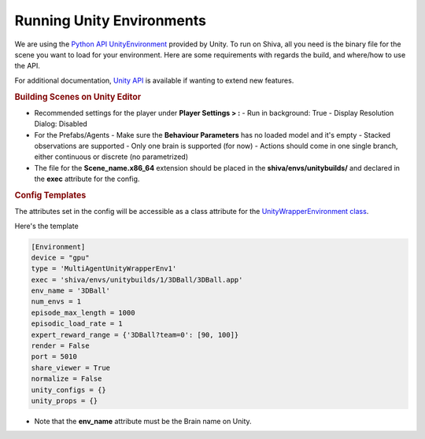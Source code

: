 ==========================
Running Unity Environments
==========================

We are using the `Python API UnityEnvironment <https://github.com/Unity-Technologies/ml-agents>`_ provided by 
Unity. To run on Shiva, all you need is the binary file for the scene you want to load for your environment. 
Here are some requirements with regards the build, and where/how to use the API.

For additional documentation, `Unity API <https://github.com/Unity-Technologies/ml-agents/blob/master/docs/Python-API.md>`_ 
is available if wanting to extend new features.

.. rubric:: Building Scenes on Unity Editor

* Recommended settings for the player under **Player Settings > :**
  - Run in background: True
  - Display Resolution Dialog: Disabled
* For the Prefabs/Agents
  - Make sure the **Behaviour Parameters** has no loaded model and it's empty
  - Stacked observations are supported
  - Only one brain is supported (for now)
  - Actions should come in one single branch, either continuous or discrete (no parametrized)
* The file for the **Scene_name.x86_64** extension should be placed in the **shiva/envs/unitybuilds/** and declared in the **exec** attribute for the config.

.. rubric:: Config Templates

The attributes set in the config will be accessible as a class attribute for the `UnityWrapperEnvironment class <https://github.com/nflux/Control-Tasks/blob/docs/shiva/shiva/envs/MultiAgentUnityWrapperEnv1.py>`_.

Here's the template

.. code-block:: ini

   [Environment]
   device = "gpu"
   type = 'MultiAgentUnityWrapperEnv1'
   exec = 'shiva/envs/unitybuilds/1/3DBall/3DBall.app'
   env_name = '3DBall'
   num_envs = 1
   episode_max_length = 1000
   episodic_load_rate = 1
   expert_reward_range = {'3DBall?team=0': [90, 100]}
   render = False
   port = 5010
   share_viewer = True
   normalize = False
   unity_configs = {}
   unity_props = {}

* Note that the **env_name** attribute must be the Brain name on Unity.
